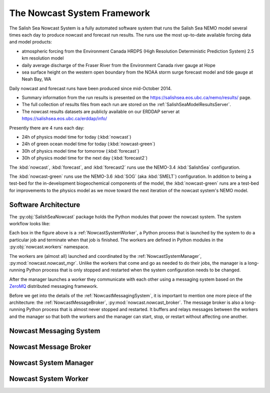 .. Copyright 2013-2016 The Salish Sea MEOPAR contributors
.. and The University of British Columbia
..
.. Licensed under the Apache License, Version 2.0 (the "License");
.. you may not use this file except in compliance with the License.
.. You may obtain a copy of the License at
..
..    http://www.apache.org/licenses/LICENSE-2.0
..
.. Unless required by applicable law or agreed to in writing, software
.. distributed under the License is distributed on an "AS IS" BASIS,
.. WITHOUT WARRANTIES OR CONDITIONS OF ANY KIND, either express or implied.
.. See the License for the specific language governing permissions and
.. limitations under the License.


****************************
The Nowcast System Framework
****************************

The Salish Sea Nowcast System is a fully automated software system that runs the Salish Sea NEMO model several times each day to produce nowcast and forecast run results.
The runs use the most up-to-date available forcing data and model products:

* atmospheric forcing from the Environment Canada HRDPS
  (High Resolution Deterministic Prediction System) 2.5 km resolution model
* daily average discharge of the Fraser River from the Environment Canada river gauge at Hope
* sea surface height on the western open boundary from the NOAA storm surge forecast model and tide gauge at Neah Bay, WA

Daily nowcast and forecast runs have been produced since mid-October 2014.

* Summary information from the run results is presented on the https://salishsea.eos.ubc.ca/nemo/results/ page.
* The full collection of results files from each run are stored on the :ref:`SalishSeaModelResultsServer`.
* The nowcast results datasets are publicly available on our ERDDAP server at https://salishsea.eos.ubc.ca/erddap/info/

Presently there are 4 runs each day:

* 24h of physics model time for today (:kbd:`nowcast`)
* 24h of green ocean model time for today  (:kbd:`nowcast-green`)
* 30h of physics model time for tomorrow (:kbd:`forecast`)
* 30h of physics model time for the next day (:kbd:`forecast2`)

The :kbd:`nowcast`,
:kbd:`forecast`,
and :kbd:`forecast2` runs use the NEMO-3.4 :kbd:`SalishSea` configuration.

The :kbd:`nowcast-green` runs use the NEMO-3.6 :kbd:`SOG` (aka :kbd:`SMELT`) configuration.
In addition to being a test-bed for the in-development biogeochemical components of the model,
the :kbd:`nowcast-green` runs are a test-bed for improvements to the physics model as we move toward the next iteration of the nowcast system's NEMO model.


Software Architecture
=====================

The :py:obj:`SalishSeaNowcast` package holds the Python modules that power the nowcast system.
The system workflow looks like:

.. image:: ProcessFlow.svg

Each box in the figure above is a :ref:`NowcastSystemWorker`,
a Python process that is launched by the system to do a particular job and terminate when that job is finished.
The workers are defined in Python modules in the :py:obj:`nowcast.workers` namespace.

The workers are
(almost all)
launched and coordinated by the :ref:`NowcastSystemManager`,
:py:mod:`nowcast.nowcast_mgr`.
Unlike the workers that come and go as needed to do their jobs,
the manager is a long-running Python process that is only stopped and restarted when the system configuration needs to be changed.

After the manager launches a worker they communicate with each other using a messaging system based on the `ZeroMQ`_ distributed messaging framework.

.. _ZeroMQ: http://zeromq.org/

Before we get into the details of the :ref:`NowcastMessagingSystem`,
it is important to mention one more piece of the architecture:
the :ref:`NowcastMessageBroker`,
:py:mod:`nowcast.nowcast_broker`.
The message broker is also a long-running Python process that is almost never stopped and restarted.
It buffers and relays messages between the workers and the manager so that both the workers and the manager can start,
stop,
or restart without affecting one another.


.. _NowcastMessagingSystem:

Nowcast Messaging System
========================


.. _NowcastMessageBroker:

Nowcast Message Broker
======================


.. _NowcastSystemManager:

Nowcast System Manager
======================


.. _NowcastSystemWorker:

Nowcast System Worker
=====================
